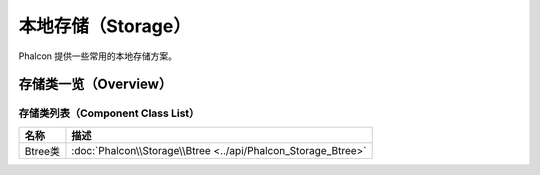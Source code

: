 本地存储（Storage）
===================
Phalcon 提供一些常用的本地存储方案。

存储类一览（Overview）
----------------------

存储类列表（Component Class List）
^^^^^^^^^^^^^^^^^^^^^^^^^^^^^^^^^^

+---------------+-------------------------------------------------------------------------------+
| 名称          | 描述                                                                          |
+===============+===============================================================================+
| Btree类       | :doc:`Phalcon\\Storage\\Btree <../api/Phalcon_Storage_Btree>`                 |
+---------------+-------------------------------------------------------------------------------+
